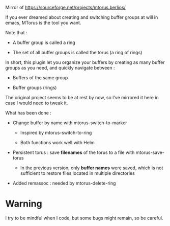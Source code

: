 
#+STARTUP: showall

Mirror of https://sourceforge.net/projects/mtorus.berlios/

If you ever dreamed about creating and switching buffer groups at will
in emacs, MTorus is the tool you want.

Note that :

  - A buffer group is called a ring

  - The set of all buffer groups is called the torus (a ring of rings)

In short, this plugin let you organize your buffers by creating as
many buffer groups as you need, and quickly navigate between :

  - Buffers of the same group

  - Buffer groups (rings)

The original project seems to be at rest by now, so I’ve mirrored it
here in case I would need to tweak it.

What has been done :

  - Change buffer by name with mtorus-switch-to-marker

    + Inspired by mtorus-switch-to-ring

    + Both functions work well with Helm

  - Persistent torus : save *filenames* of the torus to a file with mtorus-save-torus

    + In the previous version, only *buffer names* were saved, which is
      not sufficient to restore files located in multiple directories

  - Added remassoc : needed by mtorus-delete-ring


* Warning

I try to be mindful when I code, but some bugs might remain, so be careful.
